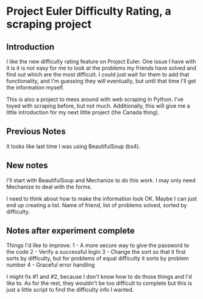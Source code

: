 * Project Euler Difficulty Rating, a scraping project
** Introduction
I like the new difficulty rating feature on Project Euler. One issue I have with it is it is not easy for me to look at the problems my friends have solved and find out which are the most difficult.  I could just wait for them to add that functionality, and I'm guessing they will eventually, but until that time I'll get the information myself.

This is also a project to mess around with web scraping in Python.  I've toyed with scraping before, but not much.  Additionally, this will give me a little introduction for my next little project (the Canada thing).

** Previous Notes
It looks like last time I was using BeautifulSoup (bs4).

** New notes

I'll start with BeautifulSoup and Mechanize to do this work.  I may only need Mechanize to deal with the forms.

I need to think about how to make the information look OK.
Maybe I can just end up creating a list.  Name of friend, list of problems solved, sorted by difficulty.

** Notes after experiment complete

Things I'd like to improve:
1 - A more secure way to give the password to the code
2 - Verify a successful login
3 - Change the sort so that it first sorts by difficulty, but for problems of equal difficulty it sorts by problem number
4 - Graceful error handling

I might fix #1 and #2, because I don't know how to do those things and I'd like to.  As for the rest, they wouldn't be too difficult to complete but this is just a little script to find the difficulty info I wanted.
